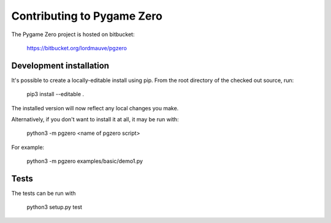 Contributing to Pygame Zero
===========================

The Pygame Zero project is hosted on bitbucket:

    https://bitbucket.org/lordmauve/pgzero

Development installation
------------------------

It's possible to create a locally-editable install using pip. From the root directory of the checked out source, run:

    pip3 install --editable .

The installed version will now reflect any local changes you make.

Alternatively, if you don't want to install it at all, it may be run with:

   python3 -m pgzero <name of pgzero script>

For example:

   python3 -m pgzero examples/basic/demo1.py

Tests
-----

The tests can be run with

    python3 setup.py test
